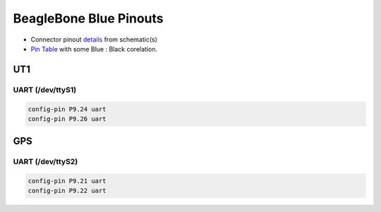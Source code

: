 
.. _beaglebone-blue-pinouts:

BeagleBone Blue Pinouts 
#########################

.. image:: media/BeagleBone_Blue_pinouts.*
   :align: center

.. image:: media/pinout.jpg
   :align: center

-  Connector pinout
   `details <https://git.beagleboard.org/beagleboard/beaglebone-blue/-/blob/master/BeagleBone_Blue_sch.pdf>`__
   from schematic(s)
-  `Pin
   Table <https://git.beagleboard.org/beagleboard/beaglebone-blue/-/blob/master/BeagleBone_Blue_Pin_Table.csv>`__
   with some Blue : Black corelation.

UT1
=====

UART (/dev/ttyS1)
--------------------

.. code:: bash

   config-pin P9.24 uart
   config-pin P9.26 uart

GPS
===========

UART (/dev/ttyS2)
--------------------

.. code:: bash

   config-pin P9.21 uart
   config-pin P9.22 uart
